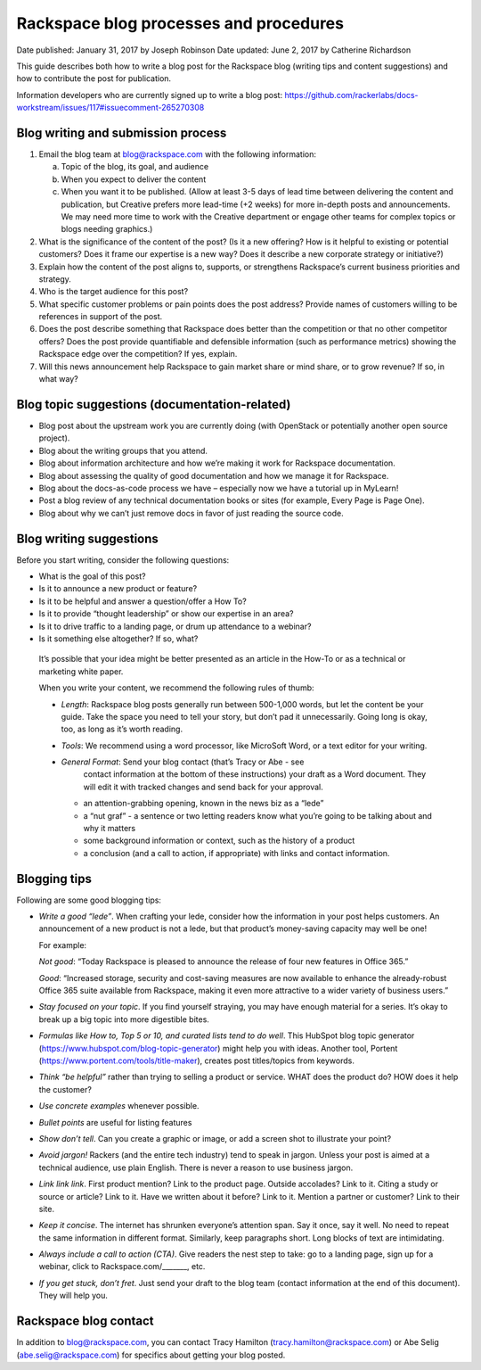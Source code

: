 =======================================
Rackspace blog processes and procedures
=======================================

Date published: January 31, 2017 by Joseph Robinson
Date updated: June 2, 2017 by Catherine Richardson

This guide describes both how to write a blog post for the Rackspace blog
(writing tips and content suggestions) and how to contribute the post for
publication.

Information developers who are currently signed up to write a blog post:
https://github.com/rackerlabs/docs-workstream/issues/117#issuecomment-265270308

Blog writing and submission process
-----------------------------------

#. Email the blog team at blog@rackspace.com with the following information:

   a. Topic of the blog, its goal, and audience
   b. When you expect to deliver the content
   c. When you want it to be published. (Allow at least 3-5 days of lead time
      between delivering the content and publication, but Creative prefers more
      lead-time (+2 weeks) for more in-depth posts and announcements. We may
      need more time to work with the Creative department or engage other teams
      for complex topics or blogs needing graphics.)

#. What is the significance of the content of the post? (Is it a new offering?
   How is it helpful to existing or potential customers? Does it frame our
   expertise is a new way? Does it describe a new corporate strategy or
   initiative?)

#. Explain how the content of the post aligns to, supports, or strengthens
   Rackspace’s current business priorities and strategy.

#. Who is the target audience for this post?

#. What specific customer problems or pain points does the post address?
   Provide names of customers willing to be references in support of the post.

#. Does the post describe something that Rackspace does better than the
   competition or that no other competitor offers? Does the post provide
   quantifiable and defensible information (such as performance metrics)
   showing the Rackspace edge over the competition? If yes, explain.

#. Will this news announcement help Rackspace to gain market share or mind
   share, or to grow revenue? If so, in what way?

Blog topic suggestions (documentation-related)
----------------------------------------------

*  Blog post about the upstream work you are currently doing (with OpenStack
   or potentially another open source project).

*  Blog about the writing groups that you attend.

*  Blog about information architecture and how we’re making it work for
   Rackspace documentation.

*  Blog about assessing the quality of good documentation and how we manage
   it for Rackspace.

*  Blog about the docs-as-code process we have – especially now we have a
   tutorial up in MyLearn!

*  Post a blog review of any technical documentation books or sites
   (for example, Every Page is Page One).

*  Blog about why we can’t just remove docs in favor of just reading the
   source code.

Blog writing suggestions
------------------------

Before you start writing, consider the following questions:

*  What is the goal of this post?

*  Is it to announce a new product or feature?

*  Is it to be helpful and answer a question/offer a How To?

*  Is it to provide “thought leadership” or show our expertise in an area?

*  Is it to drive traffic to a landing page, or drum up attendance to a webinar?

*  Is it something else altogether? If so, what?

  It’s possible that your idea might be better presented as an article in the
  How-To or as a technical or marketing white paper.

  When you write your content, we recommend the following rules of thumb:

  *  *Length*: Rackspace blog posts generally run between 500-1,000 words, but
     let the content be your guide. Take the space you need to tell your story,
     but don’t pad it unnecessarily. Going long is okay, too, as long as it’s
     worth reading.

  *  *Tools*: We recommend using a word processor, like MicroSoft Word, or a
     text editor for your writing.

  *  *General Format*: Send your blog contact (that’s Tracy or Abe - see
      contact information at the bottom of these instructions) your draft as
      a Word document. They will edit it with tracked changes and send back for
      your approval.

     -  an attention-grabbing opening, known in the news biz as a “lede”

     - a “nut graf” - a sentence or two letting readers know what you’re going
       to be talking about and why it matters

     -  some background information or context, such as the history of a
        product

     - a conclusion (and a call to action, if appropriate) with links and
       contact information.

Blogging tips
-------------

Following are some good blogging tips:

*  *Write a good “lede”*.
   When crafting your lede, consider how the information
   in your post helps customers. An announcement of a new product is not a
   lede, but that product’s money-saving capacity may well be one!

   For example:

   *Not good*: “Today Rackspace is pleased to announce the release of four new
   features in Office 365.”

   *Good*: “Increased storage, security and cost-saving measures are now
   available to enhance the already-robust Office 365 suite available from
   Rackspace, making it even more attractive to a wider variety of business
   users.”

*  *Stay focused on your topic*.
   If you find yourself straying, you may have enough material for a series.
   It’s okay to break up a big topic into more digestible bites.

*  *Formulas like How to, Top 5 or 10, and curated lists tend to do well*.
   This HubSpot blog topic generator
   (https://www.hubspot.com/blog-topic-generator) might help you with ideas.
   Another tool, Portent (https://www.portent.com/tools/title-maker), creates
   post titles/topics from keywords.

*  *Think “be helpful”* rather than trying to selling a product or service.
   WHAT does the product do? HOW does it help the customer?

*  *Use concrete examples* whenever possible.

*  *Bullet points* are useful for listing features

*  *Show don’t tell*. Can you create a graphic or image, or add a screen shot
   to illustrate your point?

*  *Avoid jargon!* Rackers (and the entire tech industry) tend to speak in
   jargon. Unless your post is aimed at a technical audience, use plain
   English. There is never a reason to use business jargon.

*  *Link link link*. First product mention? Link to the product page. Outside
   accolades? Link to it. Citing a study or source or article? Link to it.
   Have we written about it before? Link to it. Mention a partner or customer?
   Link to their site.

*  *Keep it concise*. The internet has shrunken everyone’s attention span.
   Say it once, say it well. No need to repeat the same information in
   different format. Similarly, keep paragraphs short. Long blocks of text are
   intimidating.

*  *Always include a call to action (CTA)*. Give readers the nest step to take:
   go to a landing page, sign up for a webinar, click to Rackspace.com/_______,
   etc.

*  *If you get stuck, don’t fret*. Just send your draft to the blog team
   (contact information at the end of this document). They will help you.

Rackspace blog contact
----------------------

In addition to blog@rackspace.com, you can contact Tracy Hamilton
(tracy.hamilton@rackspace.com) or Abe Selig (abe.selig@rackspace.com) for
specifics about getting your blog posted.
